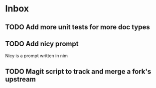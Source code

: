 * Inbox
** TODO Add more unit tests for more doc types
** TODO Add nicy prompt
Nicy is a prompt written in nim
** TODO Magit script to track and merge a fork's upstream
